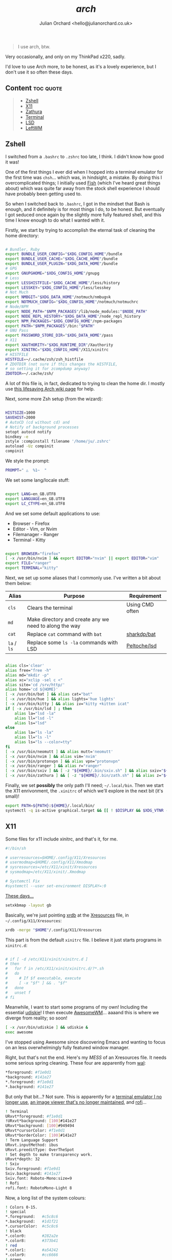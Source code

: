 #+author: Julian Orchard <hello@julianorchard.co.uk>
#+title: /arch/

#+begin_quote
I use arch, btw.
#+end_quote

Very occasionally, and only on my ThinkPad x220, sadly.

I'd love to use Arch more, to be honest, as it's a lovely experience, but I don't use it so often these days. 

** Content                                                      :toc:quote:
#+BEGIN_QUOTE
  - [[#zshell][Zshell]]
  - [[#x11][X11]]
  - [[#zathura][Zathura]]
  - [[#terminal][Terminal]]
  - [[#lsd][LSD]]
  - [[#leftwm][LeftWM]]
#+END_QUOTE

** Zshell

I switched from a =.bashrc= to =.zshrc= too late, I think. I didn't know how good it was!

One of the first things I ever did when I hopped into a terminal emulator for the first time was =chsh=... which was, in hindsight, a mistake. By doing this I overcomplicated things; I initially used [[https://github.com/fish-shell/fish-shell][Fish]] (which I've heard great things about) which was quite far away from the stock shell experience I should have probably been getting used to.

So when I switched back to =.bashrc=, I got in the mindset that Bash is enough, and it definitely is for most things I do, to be honest. But eventually I got seduced once again by the slightly more fully featured shell, and this time I knew enough to do what I wanted with it.

Firstly, we start by trying to accomplish the eternal task of cleaning the home directory:

#+begin_src sh :tangle ~/.zshrc :mkdirp yes

  # Bundler, Ruby
  export BUNDLE_USER_CONFIG="$XDG_CONFIG_HOME"/bundle
  export BUNDLE_USER_CACHE="$XDG_CACHE_HOME"/bundle
  export BUNDLE_USER_PLUGIN="$XDG_DATA_HOME"/bundle
  # GPG
  export GNUPGHOME="$XDG_CONFIG_HOME"/gnupg
  # Less
  export LESSHISTFILE="$XDG_CACHE_HOME"/less/history
  export LESSKEY="$XDG_CONFIG_HOME"/less/lesskey
  # Not Much
  export NMBGIT="$XDG_DATA_HOME"/notmuch/nmbug⎋k
  export NOTMUCH_CONFIG="$XDG_CONFIG_HOME"/notmuch/notmuchrc
  # Node/NPM
  export NODE_PATH="$NPM_PACKAGES"/lib/node_modules:"$NODE_PATH"
  export NODE_REPL_HISTORY="$XDG_DATA_HOME"/node_repl_history
  export NPM_PACKAGES="$XDG_CONFIG_HOME"/npm-packages
  export PATH="$NPM_PACKAGES"/bin:"$PATH"
  # GNU Pass
  export PASSWORD_STORE_DIR="$XDG_DATA_HOME"/pass
  # X11
  export XAUTHORITY="$XDG_RUNTIME_DIR"/Xauthority
  export XINITRC="$XDG_CONFIG_HOME"/X11/xinitrc 
  # HISTFILE
  HISTFILE=~/.cache/zsh/zsh_histfile
  # ZDOTDIR (not sure if this changes the HISTFILE, 
  # so setting it for zcompdump anyway)
  ZDOTDIR=~/.cache/zsh/

#+end_src

A lot of this file is, in fact, dedicated to trying to clean the home dir. I mostly use [[https://wiki.archlinux.org/title/XDG_Base_Directory][this lifesaving Arch wiki page]] for help.

Next, some more Zsh setup (from the wizard):

#+begin_src sh :tangle ~/.zshrc :mkdirp yes

  HISTSIZE=1000
  SAVEHIST=2000
  # AutoCD (cd without cd) and 
  # Notify of background processes
  setopt autocd notify
  bindkey -e
  zstyle :compinstall filename '/home/ju/.zshrc'
  autoload -Uz compinit
  compinit

#+end_src

We style the prompt:

#+begin_src sh :tangle ~/.zshrc :mkdirp yes
  PROMPT=" △  %1~  "
 #+end_src

We set some lang/locale stuff:

#+begin_src sh :tangle ~/.zshrc :mkdirp yes

  export LANG=en_GB.UTF8
  export LANGUAGE=en_GB.UTF8
  export LC_CTYPE=en_GB.UTF8

 #+end_src

And we set some default applications to use:

- Browser - Firefox
- Editor - Vim, or Nvim
- Filemanager - Ranger
- Terminal - Kitty

#+begin_src sh :tangle ~/.zshrc :mkdirp yes

  export BROWSER="firefox"
  [ -x /usr/bin/nvim ] && export EDITOR="nvim" || export EDITOR="vim"
  export FILE="ranger"
  export TERMINAL="kitty"

 #+end_src

 Next, we set up some aliases that I commonly use. I've written a bit about them below:

 | Alias       | Purpose                                                | Requirement     |
 |-------------+--------------------------------------------------------+-----------------|
 | =cls=       | Clears the terminal                                    | Using CMD often |
 | =md=        | Make directory and create any we need to along the way |                 |
 | =cat=       | Replace =cat= command with =bat=                       | [[https://github.com/sharkdp/bat][sharkdp/bat]]     |
 | =la= / =ls= | Replace some =ls -la= commands with LSD                | [[https://github.com/Peltoche/lsd][Peltoche/lsd]]    |

#+begin_src sh :tangle ~/.zshrc :mkdirp yes

  alias cls='clear'
  alias free="free -h"
  alias md="mkdir -p"
  alias xc="xclip -sel c <"
  alias site='cd /srv/http/'
  alias home='cd ${HOME}'
  [ -x /usr/bin/bat ] && alias cat="bat" 
  [ -x /usr/bin/hue ] && alias lights='hue lights'
  [ -x /usr/bin/kitty ] && alias iv="kitty +kitten icat"
  if [ -x /usr/bin/lsd ] ; then
      alias la="lsd -la"
      alias ll="lsd -l"
      alias ls="lsd"
  else
      alias la="ls -la"
      alias ll="ls -l"
      alias ls="ls --color=tty"
  fi
  [ -x /usr/bin/neomutt ] && alias mutt='neomutt'
  [ -x /usr/bin/nvim ] && alias vim='nvim'
  [ -x /usr/bin/protonvpn ] && alias vpn="protonvpn"  
  [ -x /usr/bin/ranger ] && alias r="ranger"
  [ -x /usr/bin/sxiv ] && [ -z "${HOME}/.bin/sxiv.sh" ] && alias sxiv="${HOME}/.bin/sxiv.sh"
  [ -x /usr/bin/zathura ] && [ -z "${HOME}/.bin/zath.sh" ] && alias z="${HOME}/.bin/zath.sh"

#+end_src

Finally, we set *possibly* the only path I'll need; =~/.local/bin=. Then we start the X11 enrivonment, the =.xinitrc= of which we'll explore in the next bit (it's small)!

#+begin_src sh :tangle ~/.zshrc :mkdirp yes
  export PATH=${PATH}:${HOME}/.local/bin/
  systemctl -q is-active graphical.target && [[ ! $DISPLAY && $XDG_VTNR -eq 1 ]] && exec startx ${HOME}/.config/X11/xinitrc
#+end_src

** X11

Some files for x11 include xinitrc, and that's it, for me. 

#+begin_src sh :tangle ~/.config/X11/xinitrc :mkdirp yes
  #!/bin/sh

  # userresources=$HOME/.config/X11/Xresources
  # usermodmap=$HOME/.config/X11/Xmodmap
  # sysresources=/etc/X11/xinit/Xresources
  # sysmodmap=/etc/X11/xinit/.Xmodmap

  # Systemctl Fix
  #systemctl --user set-environment DISPLAY=:0
#+end_src

[[https://youtu.be/XkCBhKs4faI?t=17][These days...]]

#+begin_src sh :tangle ~/.config/X11/xinitrc :mkdirp yes
  setxkbmap -layout gb
#+end_src

Basically, we're just pointing [[https://en.wikipedia.org/wiki/Xrdb][xrdb]] at the [[https://en.wikipedia.org/wiki/X_resources][Xresources]] file, in =~/.config/X11/Xresources=:

#+begin_src sh :tangle ~/.config/X11/xinitrc :mkdirp yes
  xrdb -merge "$HOME"/.config/X11/Xresources
#+end_src

This part is from the default =xinitrc= file. I believe it just starts programs in =xinitrc.d=:

#+begin_src sh :tangle ~/.config/X11/xinitrc :mkdirp yes

  # if [ -d /etc/X11/xinit/xinitrc.d ]
  # then
  #   for f in /etc/X11/xinit/xinitrc.d/?*.sh
  #   do
  #     # If $f executable, execute
  #     [ -x "$f" ] && . "$f"
  #   done
  #   unset f
  # fi

#+end_src

Meanwhile, I want to start some programs of my own! Including the essential [[https://github.com/coldfix/udiskie][udiskie]]! I then execute [[https://github.com/awesomeWM/awesome][AwesomeWM]]... aaaand this is where we diverge from reality; so soon! 

#+begin_src sh :tangle ~/.config/X11/xinitrc :mkdirp yes
  [ -x /usr/bin/udiskie ] && udiskie &
  exec awesome
#+end_src

I've stopped using Awesome since discovering Emacs and wanting to focus on an less overwhelmingly fully featured window manager.

Right, but that's not the end. Here's my /MESS/ of an Xresources file. It needs some serious spring cleaning. These four are apparently from [[https://github.com/dylanaraps/pywal][wal]]: 

#+begin_src sh :tangle ~/.config/X11/Xresources :mkdirp yes
  ,*foreground: #f1e0d1
  ,*background: #141e27
  ,*.foreground: #f1e0d1
  ,*.background: #141e27
#+end_src

But only that bit...? Not sure. This is apparently for a [[https://wiki.archlinux.org/title/rxvt-unicode][terminal emulator I no longer use]], [[https://github.com/muennich/sxiv][an image viewer that's no longer maintained]], and [[https://github.com/davatorium/rofi][rofi]]...

#+begin_src sh :tangle ~/.config/X11/Xresources :mkdirp yes
  ! Terminal
  URxvt*foreground: #f1e0d1
  !URxvt*background: [100]#141e27
  URxvt*background: [100]#949494
  URxvt*cursorColor: #f1e0d1
  URxvt*borderColor: [100]#141e27
  ! Term Language Support
  URxvt.inputMethod: ibus
  URxvt.preeditType: OverTheSpot
  ! Set depth to make transparency work.
  URxvt*depth: 32
  ! Sxiv
  Sxiv.foreground: #f1e9d1
  Sxiv.background: #141e27
  Sxiv.font: Roboto-Mono:size=9
  ! Rofi
  rofi.font: RobotoMono-Light 8
#+end_src

Now, a long list of the system colours:

#+begin_src sh :tangle ~/.config/X11/Xresources :mkdirp yes
  ! Colors 0-15.
  ! special
  ,*.foreground:   #c5c8c6
  ,*.background:   #1d1f21
  ,*.cursorColor:  #c5c8c6
  ! black
  ,*.color0:       #282a2e
  ,*.color8:       #373b41
  ! red
  ,*.color1:       #a54242
  ,*.color9:       #cc6666
  ! green
  ,*.color2:       #8c9440
  ,*.color10:      #b5bd68
  ! yellow
  ,*.color3:       #de935f
  ,*.color11:      #f0c674
  ! blue
  ,*.color4:       #5f819d
  ,*.color12:      #81a2be
  ! magenta
  ,*.color5:       #85678f
  ,*.color13:      #b294bb
  ! cyan
  ,*.color6:       #5e8d87
  ,*.color14:      #8abeb7
  ! white
  ,*.color7:       #707880
  ,*.color15:      #c5c8c6
#+end_src

Now, for more colours, for xterm and Urxvt:

#+begin_src sh :tangle ~/.config/X11/Xresources :mkdirp yes
  ! Atom One Light theme
  xterm*background: #f9f9f9
  xterm*foreground: #383a42
  xterm*cursorColor: #d0d0d0
  xterm*color0: #000000
  xterm*color1: #E45649
  xterm*color2: #50A14F
  xterm*color3: #986801
  xterm*color4: #4078F2
  xterm*color5: #A626A4
  xterm*color6: #0184BC
  xterm*color7: #A0A1A7
  xterm*color8: #5c6370
  xterm*color9: #e06c75
  xterm*color10: #50A14F
  xterm*color11: #986801
  xterm*color12: #4078F2
  xterm*color13: #A626A4
  xterm*color14: #0184BC
  xterm*color15: #ffffff
  ! Atom One Light theme
  urxvt*background: #f9f9f9
  urxvt*foreground: #383a42
  urxvt*cursorColor: #d0d0d0
  urxvt*color0: #000000
  urxvt*color1: #E45649
  urxvt*color2: #50A14F
  urxvt*color3: #986801
  urxvt*color4: #4078F2
  urxvt*color5: #A626A4
  urxvt*color6: #0184BC
  urxvt*color7: #A0A1A7
  urxvt*color8: #5c6370
  urxvt*color9: #e06c75
  urxvt*color10: #50A14F
  urxvt*color11: #986801
  urxvt*color12: #4078F2
  urxvt*color13: #A626A4
  urxvt*color14: #0184BC
  urxvt*color15: #ffffff
#+end_src

Not the best.

** Zathura

A very nice little PDF viewer, with a nice little config, here:

#+begin_src sh :tangle ~/.config/zathura/zathurarc :mkdirp yes
# Setting:
set statusbar-h-padding 0
set statusbar-v-padding 0
set page-padding 1
# Colouring:
set default-bg      "#FF0000"
set default-fg      "#00FFFF"
set statusbar-bg    "#00FFFF"
set statusbar-fg    "#000000"
# Mapping:
map i recolor
#+end_src

I've had this same configuration since I basically started using Arch, and although it doesn't match a lot of other stuff I'm using now, I need to keep it.

** Terminal

I used urxvt for a very long time, but I now use Kitty, and it's brilliant.

The things I want in a terminal include being fast, the ability to have padding, and ligature/extensive character support, and Kitty does those things for me.

Setting the fonts:

#+begin_src sh :tangle ~/.config/kitty/kitty.conf :mkdirp yes
    font_family                     monospace
    bold_font                       auto
    italic_font                     auto
    bold_italic_font                auto
    font_size                       10.0
#+end_src

Sorting the cursor (although I think I was having trouble getting this working outside of NeoVim...): 

#+begin_src sh :tangle ~/.config/kitty/kitty.conf :mkdirp yes
    cursor_shape                    underline
    cursor_underline_thickness      3.0
    cursor                          #FF0000
    cursor_text_color               #00FFFF
#+end_src

Want to experiment with this more, but here I'm adjusting the line height and column width. I assume this could cause issues with certain characters lining up properly, but I've not tested it extensively enough yet:

#+begin_src sh :tangle ~/.config/kitty/kitty.conf :mkdirp yes
    adjust_line_height              120%
    adjust_column_width             110%
#+end_src

Get rid of audio bell, add a tiny visual one:

#+begin_src sh :tangle ~/.config/kitty/kitty.conf :mkdirp yes
    enable_audio_bell               False
    visual_bell_duration            0.1
#+end_src

Sweet, sweet aesthetics:

#+begin_src sh :tangle ~/.config/kitty/kitty.conf :mkdirp yes
    window_margin_width             10
    background_opacity 0.8
#+end_src

=Alt + Backspace= to delete words is important for me:

#+begin_src sh :tangle ~/.config/kitty/kitty.conf :mkdirp yes
    map alt+backspace send_text all \x17
    map super+backspace send_text all \x15
#+end_src

That's it for Kitty. 
** LSD

A little LSD config:

#+begin_src yaml :tangle ~/.config/lsd/config.yaml
  blocks:
    - permission
    - user
    - group
    - size
    - date
    - name
  color:
    when: auto
    theme: default
  date: '+%d %b %X'
  icons:
    when: auto
    theme: fancy
    separator: "  "
#+end_src

** LeftWM

I'm really not sure about this window manager but it's what I'm using at the moment, and it's fine (plus I'm mainly focussed on Emacs anyway).

#+begin_src toml :tangle ~/.config/leftwm/config.toml
modkey = "Mod4"
mousekey = "Mod4"
workspaces = []
tags = ["1", "2", "3", "4", "5", "6", "7", "8", "9"]
layouts = ["MainAndVertStack", "MainAndHorizontalStack", "MainAndDeck", "GridHorizontal", "EvenHorizontal", "EvenVertical", "Fibonacci", "LeftMain", "CenterMain", "CenterMainBalanced", "CenterMainFluid", "Monocle", "RightWiderLeftStack", "LeftWiderRightStack"]
layout_mode = "Workspace"
insert_behavior = "Bottom"
scratchpad = []
window_rules = []
disable_current_tag_swap = false
disable_tile_drag = false
focus_behaviour = "Sloppy"
focus_new_windows = true

[[keybind]]
command = "Execute"
value = "dmenu_run"
modifier = ["modkey"]
key = "p"

[[keybind]]
command = "Execute"
value = "kitty"
modifier = ["modkey"]
key = "Return"

[[keybind]]
command = "CloseWindow"
value = ""
modifier = ["modkey"]
key = "q"

[[keybind]]
command = "SoftReload"
value = ""
modifier = ["modkey"]
key = "r"

[[keybind]]
command = "Execute"
value = "loginctl kill-session $XDG_SESSION_ID"
modifier = ["modkey", "Shift"]
key = "x"

[[keybind]]
command = "Execute"
value = "i3lock-fancy"
modifier = ["modkey"]
key = "l"

[[keybind]]
command = "MoveToLastWorkspace"
value = ""
modifier = ["modkey", "Shift"]
key = "w"

[[keybind]]
command = "SwapTags"
value = ""
modifier = ["modkey"]
key = "w"

[[keybind]]
command = "MoveWindowUp"
value = ""
modifier = ["modkey", "Shift"]
key = "k"

[[keybind]]
command = "MoveWindowDown"
value = ""
modifier = ["modkey", "Shift"]
key = "j"

[[keybind]]
command = "MoveWindowTop"
value = ""
modifier = ["modkey"]
key = "Return"

[[keybind]]
command = "FocusWindowUp"
value = ""
modifier = ["modkey"]
key = "k"

[[keybind]]
command = "FocusWindowDown"
value = ""
modifier = ["modkey"]
key = "j"

[[keybind]]
command = "NextLayout"
value = ""
modifier = ["modkey", "Control"]
key = "k"

[[keybind]]
command = "PreviousLayout"
value = ""
modifier = ["modkey", "Control"]
key = "j"

[[keybind]]
command = "FocusWorkspaceNext"
value = ""
modifier = ["modkey"]
key = "l"

[[keybind]]
command = "FocusWorkspacePrevious"
value = ""
modifier = ["modkey"]
key = "h"

[[keybind]]
command = "MoveWindowUp"
value = ""
modifier = ["modkey", "Shift"]
key = "Up"

[[keybind]]
command = "MoveWindowDown"
value = ""
modifier = ["modkey", "Shift"]
key = "Down"

[[keybind]]
command = "FocusWindowUp"
value = ""
modifier = ["modkey"]
key = "Up"

[[keybind]]
command = "FocusWindowDown"
value = ""
modifier = ["modkey"]
key = "Down"

[[keybind]]
command = "NextLayout"
value = ""
modifier = ["modkey", "Control"]
key = "Up"

[[keybind]]
command = "PreviousLayout"
value = ""
modifier = ["modkey", "Control"]
key = "Down"

[[keybind]]
command = "FocusWorkspaceNext"
value = ""
modifier = ["modkey"]
key = "Right"

[[keybind]]
command = "FocusWorkspacePrevious"
value = ""
modifier = ["modkey"]
key = "Left"

[[keybind]]
command = "GotoTag"
value = "1"
modifier = ["modkey"]
key = "1"

[[keybind]]
command = "GotoTag"
value = "2"
modifier = ["modkey"]
key = "2"

[[keybind]]
command = "GotoTag"
value = "3"
modifier = ["modkey"]
key = "3"

[[keybind]]
command = "GotoTag"
value = "4"
modifier = ["modkey"]
key = "4"

[[keybind]]
command = "GotoTag"
value = "5"
modifier = ["modkey"]
key = "5"

[[keybind]]
command = "GotoTag"
value = "6"
modifier = ["modkey"]
key = "6"

[[keybind]]
command = "GotoTag"
value = "7"
modifier = ["modkey"]
key = "7"

[[keybind]]
command = "GotoTag"
value = "8"
modifier = ["modkey"]
key = "8"

[[keybind]]
command = "GotoTag"
value = "9"
modifier = ["modkey"]
key = "9"

[[keybind]]
command = "MoveToTag"
value = "1"
modifier = ["modkey", "Shift"]
key = "1"

[[keybind]]
command = "MoveToTag"
value = "2"
modifier = ["modkey", "Shift"]
key = "2"

[[keybind]]
command = "MoveToTag"
value = "3"
modifier = ["modkey", "Shift"]
key = "3"

[[keybind]]
command = "MoveToTag"
value = "4"
modifier = ["modkey", "Shift"]
key = "4"

[[keybind]]
command = "MoveToTag"
value = "5"
modifier = ["modkey", "Shift"]
key = "5"

[[keybind]]
command = "MoveToTag"
value = "6"
modifier = ["modkey", "Shift"]
key = "6"

[[keybind]]
command = "MoveToTag"
value = "7"
modifier = ["modkey", "Shift"]
key = "7"

[[keybind]]
command = "MoveToTag"
value = "8"
modifier = ["modkey", "Shift"]
key = "8"

[[keybind]]
command = "MoveToTag"
value = "9"
modifier = ["modkey", "Shift"]
key = "9"


# Brightness Keys

[[keybind]]
command = "Execute"
value = "light -U 2"
modifier = []
key = "XF86XK_MonBrightnessDown"

[[keybind]]
command = "Execute"
value = "light -A 2"
modifier = []
key = "XF86XK_MonBrightnessUp"

[[keybind]]
command = "Execute"
value = "light -U 100"
modifier = ["modkey"]
key = "XF86XK_MonBrightnessDown"

[[keybind]]
command = "Execute"
value = "light -A 100"
modifier = ["modkey"]
key = "XF86XK_MonBrightnessUp"

# Applications 

[[keybind]]
command = "Execute"
value = "emacs"
modifier = ["modkey"]
key = "e"

[[keybind]]
command = "Execute"
value = "firefox"
modifier = ["modkey"]
key = "f"

[[keybind]]
comand = "Execute"
value = "signal-desktop"
modifier = ["modkey"]
key = "s"
#+end_src
